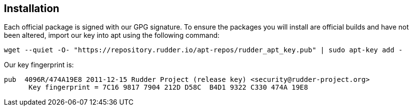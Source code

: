 == Installation

Each official package is signed
with our GPG signature. To ensure the packages you will install
are official builds and have not been altered, import our key
into apt using the following command:

----

wget --quiet -O- "https://repository.rudder.io/apt-repos/rudder_apt_key.pub" | sudo apt-key add -

----

Our key fingerprint is:

----

pub  4096R/474A19E8 2011-12-15 Rudder Project (release key) <security@rudder-project.org>
      Key fingerprint = 7C16 9817 7904 212D D58C  B4D1 9322 C330 474A 19E8

----

